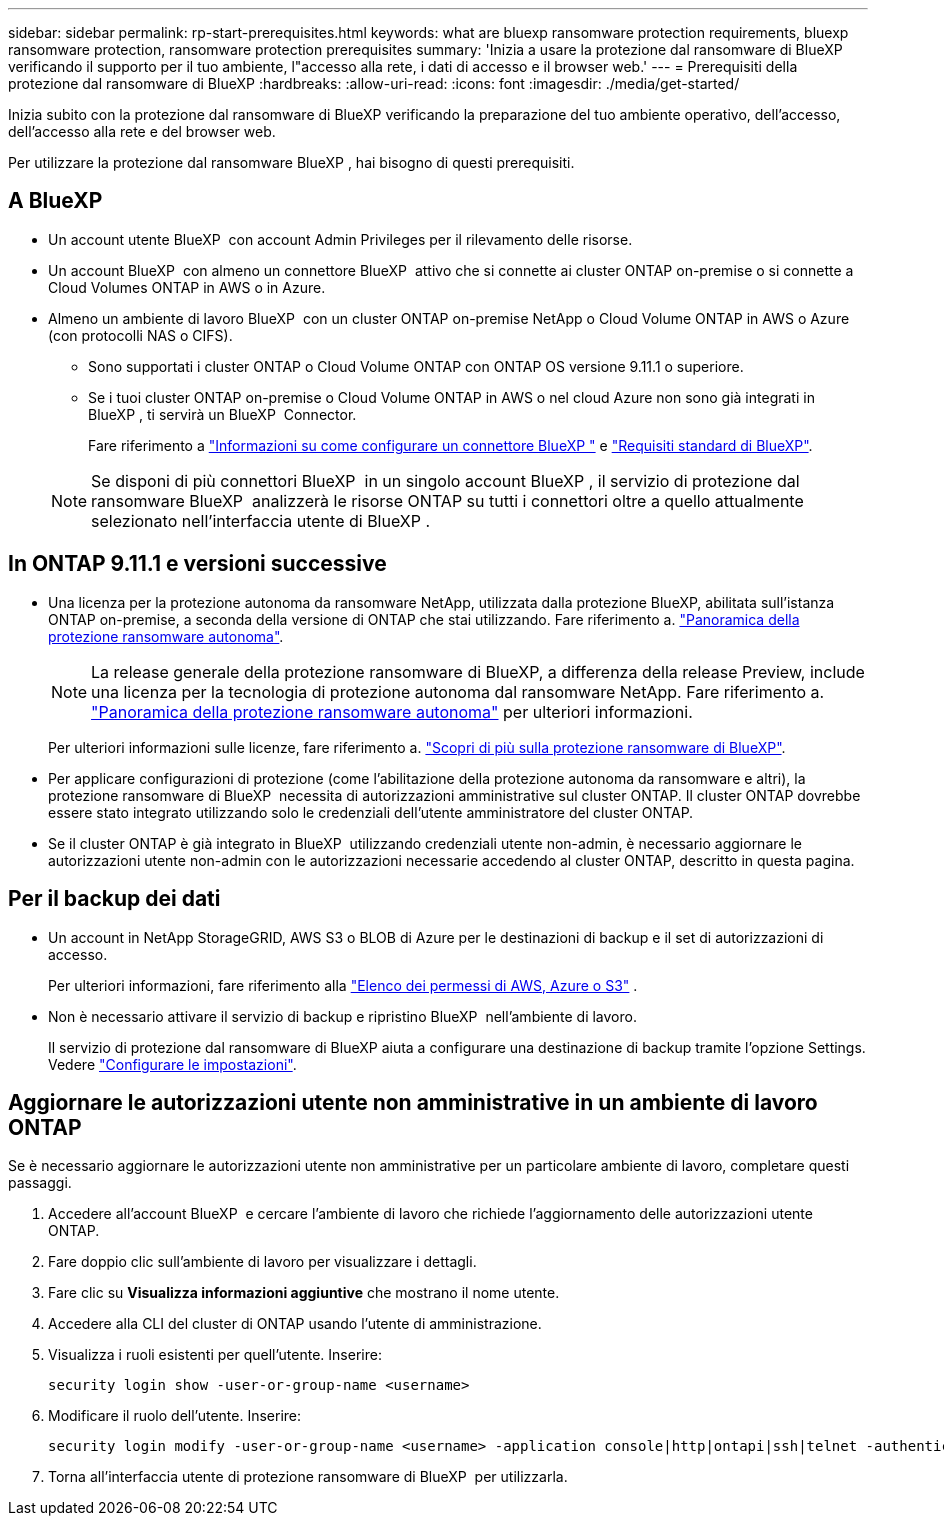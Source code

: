 ---
sidebar: sidebar 
permalink: rp-start-prerequisites.html 
keywords: what are bluexp ransomware protection requirements, bluexp ransomware protection, ransomware protection prerequisites 
summary: 'Inizia a usare la protezione dal ransomware di BlueXP verificando il supporto per il tuo ambiente, l"accesso alla rete, i dati di accesso e il browser web.' 
---
= Prerequisiti della protezione dal ransomware di BlueXP
:hardbreaks:
:allow-uri-read: 
:icons: font
:imagesdir: ./media/get-started/


[role="lead"]
Inizia subito con la protezione dal ransomware di BlueXP verificando la preparazione del tuo ambiente operativo, dell'accesso, dell'accesso alla rete e del browser web.

Per utilizzare la protezione dal ransomware BlueXP , hai bisogno di questi prerequisiti.



== A BlueXP 

* Un account utente BlueXP  con account Admin Privileges per il rilevamento delle risorse.
* Un account BlueXP  con almeno un connettore BlueXP  attivo che si connette ai cluster ONTAP on-premise o si connette a Cloud Volumes ONTAP in AWS o in Azure.
* Almeno un ambiente di lavoro BlueXP  con un cluster ONTAP on-premise NetApp o Cloud Volume ONTAP in AWS o Azure (con protocolli NAS o CIFS).
+
** Sono supportati i cluster ONTAP o Cloud Volume ONTAP con ONTAP OS versione 9.11.1 o superiore.
** Se i tuoi cluster ONTAP on-premise o Cloud Volume ONTAP in AWS o nel cloud Azure non sono già integrati in BlueXP , ti servirà un BlueXP  Connector.
+
Fare riferimento a https://docs.netapp.com/us-en/bluexp-setup-admin/concept-connectors.html["Informazioni su come configurare un connettore BlueXP "] e https://docs.netapp.com/us-en/cloud-manager-setup-admin/reference-checklist-cm.html["Requisiti standard di BlueXP"^].

+

NOTE: Se disponi di più connettori BlueXP  in un singolo account BlueXP , il servizio di protezione dal ransomware BlueXP  analizzerà le risorse ONTAP su tutti i connettori oltre a quello attualmente selezionato nell'interfaccia utente di BlueXP .







== In ONTAP 9.11.1 e versioni successive

* Una licenza per la protezione autonoma da ransomware NetApp, utilizzata dalla protezione BlueXP, abilitata sull'istanza ONTAP on-premise, a seconda della versione di ONTAP che stai utilizzando. Fare riferimento a. https://docs.netapp.com/us-en/ontap/anti-ransomware/index.html["Panoramica della protezione ransomware autonoma"^].
+

NOTE: La release generale della protezione ransomware di BlueXP, a differenza della release Preview, include una licenza per la tecnologia di protezione autonoma dal ransomware NetApp. Fare riferimento a. https://docs.netapp.com/us-en/ontap/anti-ransomware/index.html["Panoramica della protezione ransomware autonoma"^] per ulteriori informazioni.

+
Per ulteriori informazioni sulle licenze, fare riferimento a. link:concept-ransomware-protection.html["Scopri di più sulla protezione ransomware di BlueXP"].

* Per applicare configurazioni di protezione (come l'abilitazione della protezione autonoma da ransomware e altri), la protezione ransomware di BlueXP  necessita di autorizzazioni amministrative sul cluster ONTAP. Il cluster ONTAP dovrebbe essere stato integrato utilizzando solo le credenziali dell'utente amministratore del cluster ONTAP.
* Se il cluster ONTAP è già integrato in BlueXP  utilizzando credenziali utente non-admin, è necessario aggiornare le autorizzazioni utente non-admin con le autorizzazioni necessarie accedendo al cluster ONTAP, descritto in questa pagina.




== Per il backup dei dati

* Un account in NetApp StorageGRID, AWS S3 o BLOB di Azure per le destinazioni di backup e il set di autorizzazioni di accesso.
+
Per ulteriori informazioni, fare riferimento alla https://docs.netapp.com/us-en/bluexp-setup-admin/reference-permissions.html["Elenco dei permessi di AWS, Azure o S3"^] .

* Non è necessario attivare il servizio di backup e ripristino BlueXP  nell'ambiente di lavoro.
+
Il servizio di protezione dal ransomware di BlueXP aiuta a configurare una destinazione di backup tramite l'opzione Settings. Vedere link:rp-use-settings.html["Configurare le impostazioni"].





== Aggiornare le autorizzazioni utente non amministrative in un ambiente di lavoro ONTAP

Se è necessario aggiornare le autorizzazioni utente non amministrative per un particolare ambiente di lavoro, completare questi passaggi.

. Accedere all'account BlueXP  e cercare l'ambiente di lavoro che richiede l'aggiornamento delle autorizzazioni utente ONTAP.
. Fare doppio clic sull'ambiente di lavoro per visualizzare i dettagli.
. Fare clic su *Visualizza informazioni aggiuntive* che mostrano il nome utente.
. Accedere alla CLI del cluster di ONTAP usando l'utente di amministrazione.
. Visualizza i ruoli esistenti per quell'utente. Inserire:
+
[listing]
----
security login show -user-or-group-name <username>
----
. Modificare il ruolo dell'utente. Inserire:
+
[listing]
----
security login modify -user-or-group-name <username> -application console|http|ontapi|ssh|telnet -authentication-method password -role admin
----
. Torna all'interfaccia utente di protezione ransomware di BlueXP  per utilizzarla.

